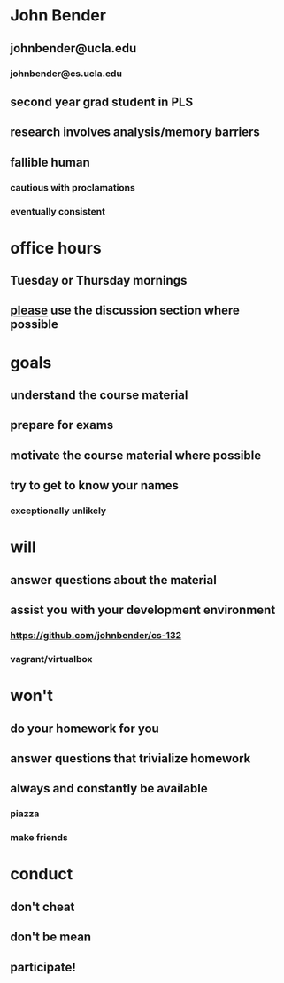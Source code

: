* John Bender
** johnbender@ucla.edu
*** johnbender@cs.ucla.edu
** second year grad student in PLS
** research involves analysis/memory barriers
** fallible human
*** cautious with proclamations
*** eventually consistent
* office hours
** Tuesday or Thursday mornings
** _please_ use the discussion section where possible
* goals
** understand the course material
** prepare for exams
** motivate the course material where possible
** try to get to know your names
*** exceptionally unlikely
* will
** answer questions about the material
** assist you with your development environment
*** https://github.com/johnbender/cs-132
*** vagrant/virtualbox
* won't
** do your homework for you
** answer questions that trivialize homework
** always and constantly be available
*** piazza
*** make friends
* conduct
** don't cheat
** don't be mean
** participate!

